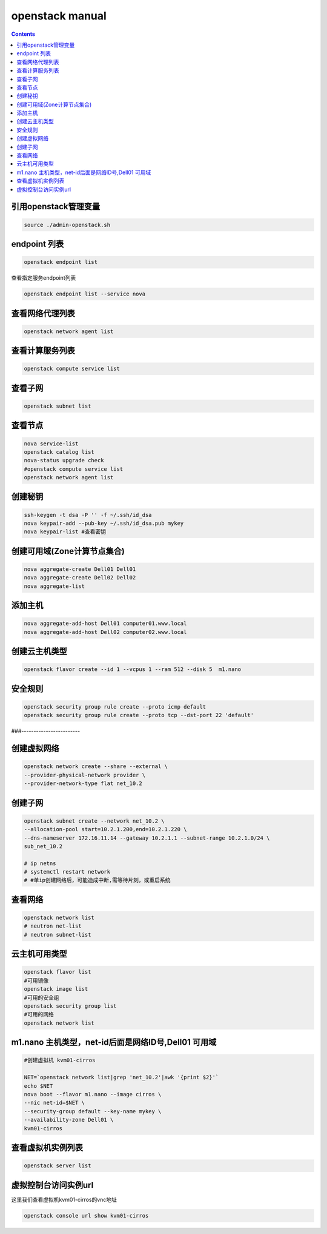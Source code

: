 openstack manual
######################


.. contents::

引用openstack管理变量
`````````````````````````

.. code-block:: bash

    source ./admin-openstack.sh

endpoint 列表
```````````````

.. code-block:: bash

    openstack endpoint list

查看指定服务endpoint列表

.. code-block:: bash

    openstack endpoint list --service nova



查看网络代理列表
`````````````````````

.. code-block:: bash

    openstack network agent list

查看计算服务列表
````````````````````````

.. code-block:: bash

    openstack compute service list

查看子网
```````````````

.. code-block:: bash

    openstack subnet list



查看节点
````````````````
.. code-block:: bash

    nova service-list
    openstack catalog list
    nova-status upgrade check
    #openstack compute service list
    openstack network agent list


创建秘钥
`````````````
.. code-block:: bash

    ssh-keygen -t dsa -P '' -f ~/.ssh/id_dsa
    nova keypair-add --pub-key ~/.ssh/id_dsa.pub mykey
    nova keypair-list #查看密钥

创建可用域(Zone计算节点集合)
`````````````````````````````````
.. code-block:: bash

    nova aggregate-create Dell01 Dell01
    nova aggregate-create Dell02 Dell02
    nova aggregate-list

添加主机
````````````````
.. code-block:: bash

    nova aggregate-add-host Dell01 computer01.www.local
    nova aggregate-add-host Dell02 computer02.www.local

创建云主机类型
```````````````````
.. code-block:: bash

    openstack flavor create --id 1 --vcpus 1 --ram 512 --disk 5  m1.nano

安全规则
````````````
.. code-block:: bash

    openstack security group rule create --proto icmp default
    openstack security group rule create --proto tcp --dst-port 22 'default'

###------------------------

创建虚拟网络
````````````````````
.. code-block:: bash

    openstack network create --share --external \
    --provider-physical-network provider \
    --provider-network-type flat net_10.2

创建子网
``````````````
.. code-block:: bash

    openstack subnet create --network net_10.2 \
    --allocation-pool start=10.2.1.200,end=10.2.1.220 \
    --dns-nameserver 172.16.11.14 --gateway 10.2.1.1 --subnet-range 10.2.1.0/24 \
    sub_net_10.2

    # ip netns
    # systemctl restart network
    # #单ip创建网络后，可能造成中断,需等待片刻，或重启系统

查看网络
```````````````
.. code-block:: bash

    openstack network list
    # neutron net-list
    # neutron subnet-list


云主机可用类型
`````````````````````
.. code-block:: bash

    openstack flavor list
    #可用镜像
    openstack image list
    #可用的安全组
    openstack security group list
    #可用的网络
    openstack network list

m1.nano 主机类型，net-id后面是网络ID号,Dell01 可用域
```````````````````````````````````````````````````````
.. code-block:: bash

    #创建虚拟机 kvm01-cirros

    NET=`openstack network list|grep 'net_10.2'|awk '{print $2}'`
    echo $NET
    nova boot --flavor m1.nano --image cirros \
    --nic net-id=$NET \
    --security-group default --key-name mykey \
    --availability-zone Dell01 \
    kvm01-cirros

查看虚拟机实例列表
`````````
.. code-block:: bash

    openstack server list

虚拟控制台访问实例url
`````````````````````````

这里我们查看虚拟机kvm01-cirros的vnc地址

.. code-block:: bash

    openstack console url show kvm01-cirros